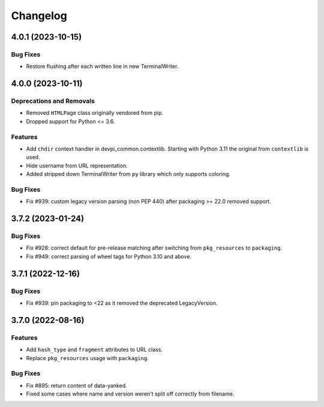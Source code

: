 

=========
Changelog
=========




.. towncrier release notes start

4.0.1 (2023-10-15)
==================

Bug Fixes
---------

- Restore flushing after each written line in new TerminalWriter.


4.0.0 (2023-10-11)
==================

Deprecations and Removals
-------------------------

- Removed ``HTMLPage`` class originally vendored from pip.

- Dropped support for Python <= 3.6.



Features
--------

- Add ``chdir`` context handler in devpi_common.contextlib. Starting with Python 3.11 the original from ``contextlib`` is used.

- Hide username from URL representation.

- Added stripped down TerminalWriter from ``py`` library which only supports coloring.



Bug Fixes
---------

- Fix #939: custom legacy version parsing (non PEP 440) after packaging >= 22.0 removed support.


3.7.2 (2023-01-24)
==================





Bug Fixes
---------

- Fix #928: correct default for pre-release matching after switching from ``pkg_resources`` to ``packaging``.

- Fix #949: correct parsing of wheel tags for Python 3.10 and above.


3.7.1 (2022-12-16)
==================

Bug Fixes
---------

- Fix #939: pin packaging to <22 as it removed the deprecated LegacyVersion.


3.7.0 (2022-08-16)
==================

Features
--------

- Add ``hash_type`` and ``fragment`` attributes to URL class.

- Replace ``pkg_resources`` usage with ``packaging``.


Bug Fixes
---------

- Fix #895: return content of data-yanked.

- Fixed some cases where name and version weren't split off correctly from filename.

